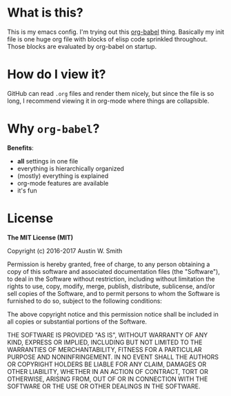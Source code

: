 * What is this?

This is my emacs config. I'm trying out this [[http://orgmode.org/worg/org-contrib/babel/intro.html][org-babel]] thing. Basically my init
file is one huge org file with blocks of elisp code sprinkled throughout. Those
blocks are evaluated by org-babel on startup.

* How do I view it?

GitHub can read =.org= files and render them nicely, but since the file is so
long, I recommend viewing it in org-mode where things are collapsible.

* Why =org-babel=?

*Benefits*:

- *all* settings in one file
- everything is hierarchically organized
- (mostly) everything is explained
- org-mode features are available
- it's fun

* License

*The MIT License (MIT)*

Copyright (c) 2016-2017 Austin W. Smith

Permission is hereby granted, free of charge, to any person obtaining a copy of
this software and associated documentation files (the "Software"), to deal in
the Software without restriction, including without limitation the rights to
use, copy, modify, merge, publish, distribute, sublicense, and/or sell copies of
the Software, and to permit persons to whom the Software is furnished to do so,
subject to the following conditions:

The above copyright notice and this permission notice shall be included in all
copies or substantial portions of the Software.

THE SOFTWARE IS PROVIDED "AS IS", WITHOUT WARRANTY OF ANY KIND, EXPRESS OR
IMPLIED, INCLUDING BUT NOT LIMITED TO THE WARRANTIES OF MERCHANTABILITY, FITNESS
FOR A PARTICULAR PURPOSE AND NONINFRINGEMENT. IN NO EVENT SHALL THE AUTHORS OR
COPYRIGHT HOLDERS BE LIABLE FOR ANY CLAIM, DAMAGES OR OTHER LIABILITY, WHETHER
IN AN ACTION OF CONTRACT, TORT OR OTHERWISE, ARISING FROM, OUT OF OR IN
CONNECTION WITH THE SOFTWARE OR THE USE OR OTHER DEALINGS IN THE SOFTWARE.
